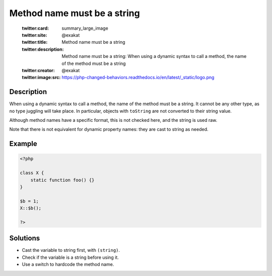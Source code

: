 .. _method-name-must-be-a-string:

Method name must be a string
----------------------------
 
	.. meta::
		:description:
			Method name must be a string: When using a dynamic syntax to call a method, the name of the method must be a string.

	    :og:image: https://php-changed-behaviors.readthedocs.io/en/latest/_static/logo.png
		:og:type: article
		:og:title: Method name must be a string
		:og:description: When using a dynamic syntax to call a method, the name of the method must be a string
		:og:url: https://php-errors.readthedocs.io/en/latest/messages/method-name-must-be-a-string.html
	    :og:locale: en

	:twitter:card: summary_large_image
	:twitter:site: @exakat
	:twitter:title: Method name must be a string
	:twitter:description: Method name must be a string: When using a dynamic syntax to call a method, the name of the method must be a string
	:twitter:creator: @exakat
	:twitter:image:src: https://php-changed-behaviors.readthedocs.io/en/latest/_static/logo.png
Description
___________
 
When using a dynamic syntax to call a method, the name of the method must be a string. It cannot be any other type, as no type juggling will take place. In particular, objects with ``toString`` are not converted to their string value.

Although method names have a specific format, this is not checked here, and the string is used raw.

Note that there is not equivalent for dynamic property names: they are cast to string as needed.


Example
_______

.. code-block:: php

   <?php
   
   class X {
       static function foo() {}
   }
   
   $b = 1;
   X::$b();
   
   ?>

Solutions
_________

+ Cast the variable to string first, with ``(string)``.
+ Check if the variable is a string before using it.
+ Use a switch to hardcode the method name.
